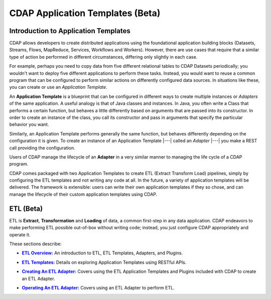 .. meta::
    :author: Cask Data, Inc.
    :description: Users' Manual
    :copyright: Copyright © 2015 Cask Data, Inc.

.. _apptemplates-index:

==================================================
CDAP Application Templates (Beta)
==================================================

.. _apptemplates-intro-application-templates:

Introduction to Application Templates
=====================================
CDAP allows developers to create distributed applications using the foundational
application building blocks (Datasets, Streams, Flows, MapReduce, Services, Workflows and
Workers). However, there are use cases that require that a similar type of action be
performed in different circumstances, differing only slightly in each case. 

For example, perhaps you need to copy data from five different relational tables to CDAP
Datasets periodically; you wouldn't want to deploy five different applications to
perform these tasks. Instead, you would want to reuse a common program that can be
configured to perform similar actions on differently configured data sources. In situations
like these, you can create or use an *Application Template*.

An **Application Template** is a blueprint that can be configured in different ways to
create multiple instances or *Adapters* of the same application. A useful analogy is that of
Java classes and instances. In Java, you often write a Class that performs a certain
function, but behaves a little differently based on arguments that are passed into its
constructor. In order to create an instance of the class, you call its constructor and
pass in arguments that specify the particular behavior you want. 

Similarly, an Application Template performs generally the same function, but behaves
differently depending on the configuration it is given. To create an instance of an
Application Template |---| called an *Adapter* |---| you make a REST call providing the
configuration.

Users of CDAP manage the lifecycle of an **Adapter** in a very similar manner to managing the
life cycle of a CDAP program.

CDAP comes packaged with two Application Templates to create ETL (Extract Transform Load)
pipelines, simply by configuring the ETL templates and not writing any code at all. In the
future, a variety of application templates will be delivered. The framework is extensible:
users can write their own application templates if they so chose, and can manage the
lifecycle of their custom application templates using CDAP.


ETL (Beta)
==========
ETL is **Extract**, **Transformation** and **Loading** of data, a common first-step in any data
application. CDAP endeavors to make performing ETL possible out-of-box without writing
code; instead, you just configure CDAP appropriately and operate it.

These sections describe:

.. |overview| replace:: **ETL Overview:**
.. _overview: etl/index.html

- |overview|_ An introduction to ETL, ETL Templates, Adapters, and Plugins.


.. |etl-templates| replace:: **ETL Templates:**
.. _etl-templates: etl/templates.html

- |etl-templates|_ Details on exploring Application Templates using RESTful APIs.


.. |etl-creating| replace:: **Creating An ETL Adapter:**
.. _etl-creating: etl/creating.html

- |etl-creating|_ Covers using the ETL Application Templates and Plugins included with CDAP to create an ETL Adapter.


.. |etl-operations| replace:: **Operating An ETL Adapter:**
.. _etl-operations: etl/operations.html

- |etl-operations|_ Covers using an ETL Adapter to perform ETL.


